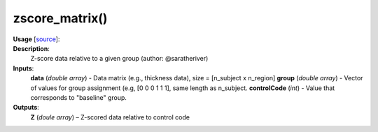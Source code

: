 .. _apireferencelist_zscore_matrix:

.. title:: Matlab API | zscore_matrix

.. _zscore_matrix_mat:

zscore_matrix()
------------------------------------

**Usage** [`source <https://github.com/MICA-MNI/ENIGMA/blob/master/matlab/scripts/useful/zscore_matrix.m>`_]:
    .. function:: 
        Z = zscore_matrix(data, group, controlCode)

**Description**:
    Z-score data relative to a given group (author: @saratheriver)

**Inputs**:
    **data** (*double array*) - Data matrix (e.g., thickness data), size = [n_subject x n_region]
    **group** (*double array*) - Vector of values for group assignment (e.g, [0 0 0 1 1 1], same length as n_subject. 
    **controlCode** (*int*) - Value that corresponds to "baseline" group.

**Outputs**:
    **Z** (*doule array*) – Z-scored data relative to control code
